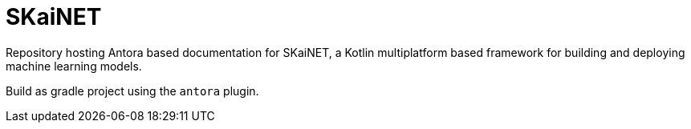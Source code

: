 # SKaiNET

Repository hosting Antora based documentation for SKaiNET, a Kotlin multiplatform based framework for building and deploying machine learning models.

Build as gradle project using the `antora` plugin.